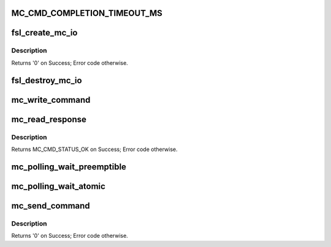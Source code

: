 .. -*- coding: utf-8; mode: rst -*-
.. src-file: drivers/staging/fsl-mc/bus/mc-sys.c

.. _`mc_cmd_completion_timeout_ms`:

MC_CMD_COMPLETION_TIMEOUT_MS
============================

.. c:function::  MC_CMD_COMPLETION_TIMEOUT_MS()

.. _`fsl_create_mc_io`:

fsl_create_mc_io
================

.. c:function:: int fsl_create_mc_io(struct device *dev, phys_addr_t mc_portal_phys_addr, u32 mc_portal_size, struct fsl_mc_device *dpmcp_dev, u32 flags, struct fsl_mc_io **new_mc_io)

    :param struct device \*dev:
        device to be associated with the MC I/O object

    :param phys_addr_t mc_portal_phys_addr:
        physical address of the MC portal to use

    :param u32 mc_portal_size:
        size in bytes of the MC portal

    :param struct fsl_mc_device \*dpmcp_dev:
        *undescribed*

    :param u32 flags:
        flags for the new MC I/O object

    :param struct fsl_mc_io \*\*new_mc_io:
        Area to return pointer to newly created MC I/O object

.. _`fsl_create_mc_io.description`:

Description
-----------

Returns '0' on Success; Error code otherwise.

.. _`fsl_destroy_mc_io`:

fsl_destroy_mc_io
=================

.. c:function:: void fsl_destroy_mc_io(struct fsl_mc_io *mc_io)

    :param struct fsl_mc_io \*mc_io:
        MC I/O object to destroy

.. _`mc_write_command`:

mc_write_command
================

.. c:function:: void mc_write_command(struct mc_command __iomem *portal, struct mc_command *cmd)

    writes a command to a Management Complex (MC) portal

    :param struct mc_command __iomem \*portal:
        pointer to an MC portal

    :param struct mc_command \*cmd:
        pointer to a filled command

.. _`mc_read_response`:

mc_read_response
================

.. c:function:: enum mc_cmd_status mc_read_response(struct mc_command __iomem *portal, struct mc_command *resp)

    reads the response for the last MC command from a Management Complex (MC) portal

    :param struct mc_command __iomem \*portal:
        pointer to an MC portal

    :param struct mc_command \*resp:
        pointer to command response buffer

.. _`mc_read_response.description`:

Description
-----------

Returns MC_CMD_STATUS_OK on Success; Error code otherwise.

.. _`mc_polling_wait_preemptible`:

mc_polling_wait_preemptible
===========================

.. c:function:: int mc_polling_wait_preemptible(struct fsl_mc_io *mc_io, struct mc_command *cmd, enum mc_cmd_status *mc_status)

    \ :c:func:`uslepp_range`\  is called between polling iterations.

    :param struct fsl_mc_io \*mc_io:
        MC I/O object to be used

    :param struct mc_command \*cmd:
        command buffer to receive MC response

    :param enum mc_cmd_status \*mc_status:
        MC command completion status

.. _`mc_polling_wait_atomic`:

mc_polling_wait_atomic
======================

.. c:function:: int mc_polling_wait_atomic(struct fsl_mc_io *mc_io, struct mc_command *cmd, enum mc_cmd_status *mc_status)

    \ :c:func:`udelay`\  is called between polling iterations.

    :param struct fsl_mc_io \*mc_io:
        MC I/O object to be used

    :param struct mc_command \*cmd:
        command buffer to receive MC response

    :param enum mc_cmd_status \*mc_status:
        MC command completion status

.. _`mc_send_command`:

mc_send_command
===============

.. c:function:: int mc_send_command(struct fsl_mc_io *mc_io, struct mc_command *cmd)

    :param struct fsl_mc_io \*mc_io:
        MC I/O object to be used

    :param struct mc_command \*cmd:
        command to be sent

.. _`mc_send_command.description`:

Description
-----------

Returns '0' on Success; Error code otherwise.

.. This file was automatic generated / don't edit.

